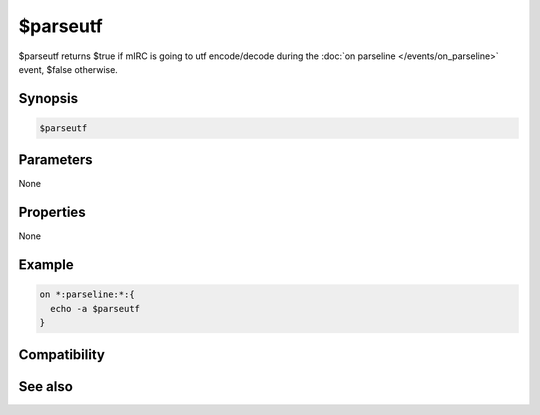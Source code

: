 $parseutf
=========

$parseutf returns $true if mIRC is going to utf encode/decode during the :doc:`on parseline </events/on_parseline>` event, $false otherwise.

Synopsis
--------

.. code:: text

    $parseutf

Parameters
----------

None

Properties
----------

None

Example
-------

.. code:: text

    on *:parseline:*:{
      echo -a $parseutf
    }

Compatibility
-------------

.. compatibility:: 7.42

See also
--------

.. hlist::
    :columns: 4

    * :doc:`on parseline </events/on_parseline>`
    * :doc:`/parseline </commands/parseline>`
    * :doc:`$parseline </identifiers/parseline>`
    * :doc:`$parsetype </identifiers/parsetype>`

